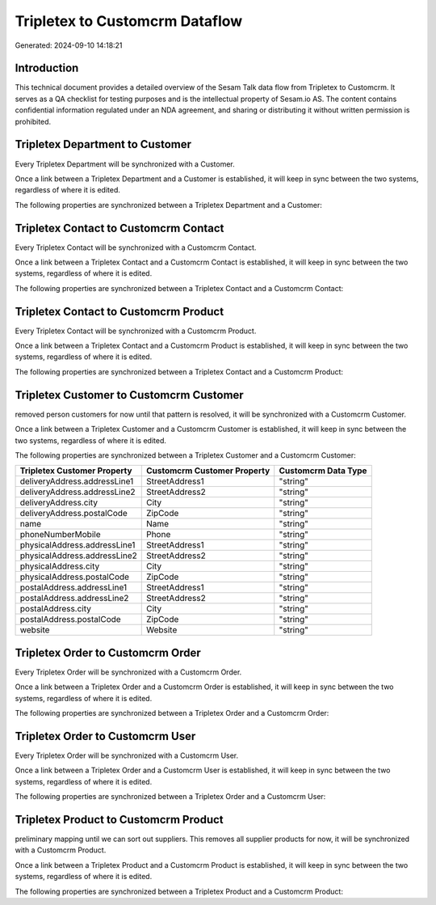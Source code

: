 ===============================
Tripletex to Customcrm Dataflow
===============================

Generated: 2024-09-10 14:18:21

Introduction
------------

This technical document provides a detailed overview of the Sesam Talk data flow from Tripletex to Customcrm. It serves as a QA checklist for testing purposes and is the intellectual property of Sesam.io AS. The content contains confidential information regulated under an NDA agreement, and sharing or distributing it without written permission is prohibited.

Tripletex Department to  Customer
---------------------------------
Every Tripletex Department will be synchronized with a  Customer.

Once a link between a Tripletex Department and a  Customer is established, it will keep in sync between the two systems, regardless of where it is edited.

The following properties are synchronized between a Tripletex Department and a  Customer:

.. list-table::
   :header-rows: 1

   * - Tripletex Department Property
     -  Customer Property
     -  Data Type


Tripletex Contact to Customcrm Contact
--------------------------------------
Every Tripletex Contact will be synchronized with a Customcrm Contact.

Once a link between a Tripletex Contact and a Customcrm Contact is established, it will keep in sync between the two systems, regardless of where it is edited.

The following properties are synchronized between a Tripletex Contact and a Customcrm Contact:

.. list-table::
   :header-rows: 1

   * - Tripletex Contact Property
     - Customcrm Contact Property
     - Customcrm Data Type


Tripletex Contact to Customcrm Product
--------------------------------------
Every Tripletex Contact will be synchronized with a Customcrm Product.

Once a link between a Tripletex Contact and a Customcrm Product is established, it will keep in sync between the two systems, regardless of where it is edited.

The following properties are synchronized between a Tripletex Contact and a Customcrm Product:

.. list-table::
   :header-rows: 1

   * - Tripletex Contact Property
     - Customcrm Product Property
     - Customcrm Data Type


Tripletex Customer to Customcrm Customer
----------------------------------------
removed person customers for now until that pattern is resolved, it  will be synchronized with a Customcrm Customer.

Once a link between a Tripletex Customer and a Customcrm Customer is established, it will keep in sync between the two systems, regardless of where it is edited.

The following properties are synchronized between a Tripletex Customer and a Customcrm Customer:

.. list-table::
   :header-rows: 1

   * - Tripletex Customer Property
     - Customcrm Customer Property
     - Customcrm Data Type
   * - deliveryAddress.addressLine1
     - StreetAddress1
     - "string"
   * - deliveryAddress.addressLine2
     - StreetAddress2
     - "string"
   * - deliveryAddress.city
     - City
     - "string"
   * - deliveryAddress.postalCode
     - ZipCode
     - "string"
   * - name
     - Name
     - "string"
   * - phoneNumberMobile
     - Phone
     - "string"
   * - physicalAddress.addressLine1
     - StreetAddress1
     - "string"
   * - physicalAddress.addressLine2
     - StreetAddress2
     - "string"
   * - physicalAddress.city
     - City
     - "string"
   * - physicalAddress.postalCode
     - ZipCode
     - "string"
   * - postalAddress.addressLine1
     - StreetAddress1
     - "string"
   * - postalAddress.addressLine2
     - StreetAddress2
     - "string"
   * - postalAddress.city
     - City
     - "string"
   * - postalAddress.postalCode
     - ZipCode
     - "string"
   * - website
     - Website
     - "string"


Tripletex Order to Customcrm Order
----------------------------------
Every Tripletex Order will be synchronized with a Customcrm Order.

Once a link between a Tripletex Order and a Customcrm Order is established, it will keep in sync between the two systems, regardless of where it is edited.

The following properties are synchronized between a Tripletex Order and a Customcrm Order:

.. list-table::
   :header-rows: 1

   * - Tripletex Order Property
     - Customcrm Order Property
     - Customcrm Data Type


Tripletex Order to Customcrm User
---------------------------------
Every Tripletex Order will be synchronized with a Customcrm User.

Once a link between a Tripletex Order and a Customcrm User is established, it will keep in sync between the two systems, regardless of where it is edited.

The following properties are synchronized between a Tripletex Order and a Customcrm User:

.. list-table::
   :header-rows: 1

   * - Tripletex Order Property
     - Customcrm User Property
     - Customcrm Data Type


Tripletex Product to Customcrm Product
--------------------------------------
preliminary mapping until we can sort out suppliers. This removes all supplier products for now, it  will be synchronized with a Customcrm Product.

Once a link between a Tripletex Product and a Customcrm Product is established, it will keep in sync between the two systems, regardless of where it is edited.

The following properties are synchronized between a Tripletex Product and a Customcrm Product:

.. list-table::
   :header-rows: 1

   * - Tripletex Product Property
     - Customcrm Product Property
     - Customcrm Data Type

